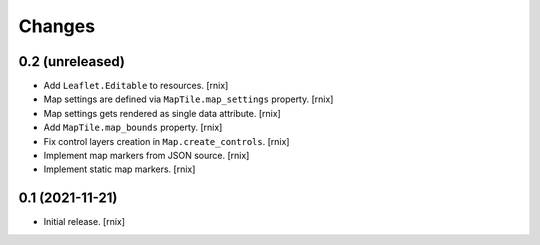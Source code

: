 Changes
=======

0.2 (unreleased)
----------------

- Add ``Leaflet.Editable`` to resources.
  [rnix]

- Map settings are defined via ``MapTile.map_settings`` property.
  [rnix]

- Map settings gets rendered as single data attribute.
  [rnix]

- Add ``MapTile.map_bounds`` property.
  [rnix]

- Fix control layers creation in ``Map.create_controls``.
  [rnix]

- Implement map markers from JSON source.
  [rnix]

- Implement static map markers.
  [rnix]


0.1 (2021-11-21)
----------------

- Initial release.
  [rnix]

